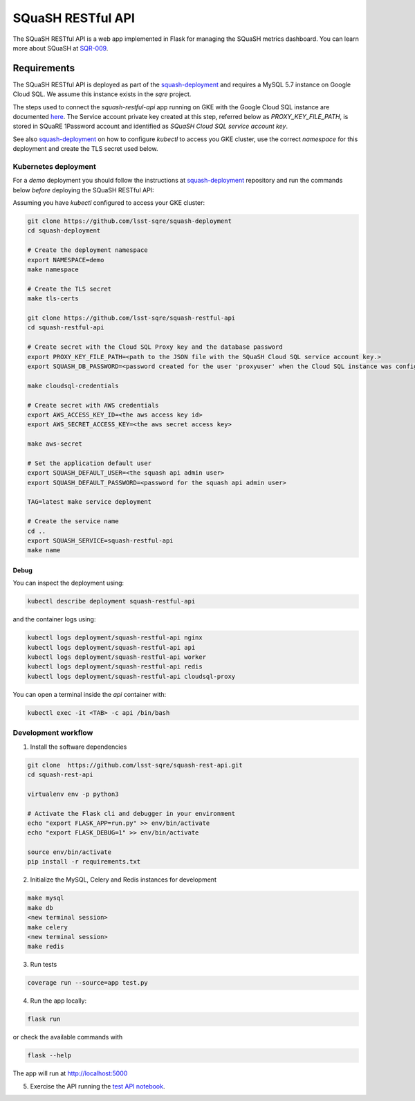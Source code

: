 
##################
SQuaSH RESTful API
##################

The SQuaSH RESTful API is a web app implemented in Flask for managing the SQuaSH metrics dashboard. You can learn more about SQuaSH at `SQR-009 <https://sqr-009.lsst.io>`_.

Requirements
============

The SQuaSH RESTful API is deployed as part of the `squash-deployment <https://github.com/lsst-sqre/squash-deployment>`_ and requires a MySQL 5.7 instance on Google Cloud SQL. We assume this instance exists in the `sqre` project.

The steps used to connect the `squash-restful-api` app running on GKE with the Google Cloud SQL instance are documented `here <https://cloud.google.com/sql/docs/mysql/connect-kubernetes-engine>`_. The Service account private key created at this step, referred below as `PROXY_KEY_FILE_PATH`, is stored in SQuaRE 1Password account and identified as *SQuaSH Cloud SQL service account key*.

See also `squash-deployment <https://github.com/lsst-sqre/squash-deployment>`_ on how to configure `kubectl` to access you GKE cluster, use the correct *namespace* for this deployment and create the TLS secret used below.


Kubernetes deployment
---------------------


For a `demo` deployment you should follow the instructions at `squash-deployment <https://github.com/lsst-sqre/squash-deployment>`_ repository and run the commands below *before* deploying the SQuaSH RESTful API:

Assuming you have `kubectl` configured to access your GKE cluster:

.. code-block::

 git clone https://github.com/lsst-sqre/squash-deployment
 cd squash-deployment

 # Create the deployment namespace
 export NAMESPACE=demo
 make namespace

 # Create the TLS secret
 make tls-certs

 git clone https://github.com/lsst-sqre/squash-restful-api
 cd squash-restful-api
 
 # Create secret with the Cloud SQL Proxy key and the database password
 export PROXY_KEY_FILE_PATH=<path to the JSON file with the SQuaSH Cloud SQL service account key.>
 export SQUASH_DB_PASSWORD=<password created for the user 'proxyuser' when the Cloud SQL instance was configured.>
 
 make cloudsql-credentials

 # Create secret with AWS credentials
 export AWS_ACCESS_KEY_ID=<the aws access key id>
 export AWS_SECRET_ACCESS_KEY=<the aws secret access key>

 make aws-secret
  
 # Set the application default user
 export SQUASH_DEFAULT_USER=<the squash api admin user>
 export SQUASH_DEFAULT_PASSWORD=<password for the squash api admin user>
 
 TAG=latest make service deployment

 # Create the service name
 cd ..
 export SQUASH_SERVICE=squash-restful-api
 make name


Debug
^^^^^

You can inspect the deployment using:

.. code-block::

 kubectl describe deployment squash-restful-api

and the container logs using:

.. code-block::

 kubectl logs deployment/squash-restful-api nginx
 kubectl logs deployment/squash-restful-api api
 kubectl logs deployment/squash-restful-api worker
 kubectl logs deployment/squash-restful-api redis
 kubectl logs deployment/squash-restful-api cloudsql-proxy
 
You can open a terminal inside the `api` container with:

.. code-block::

 kubectl exec -it <TAB> -c api /bin/bash


Development workflow
--------------------


1. Install the software dependencies

.. code-block::

 git clone  https://github.com/lsst-sqre/squash-rest-api.git
 cd squash-rest-api

 virtualenv env -p python3

 # Activate the Flask cli and debugger in your environment
 echo "export FLASK_APP=run.py" >> env/bin/activate
 echo "export FLASK_DEBUG=1" >> env/bin/activate

 source env/bin/activate
 pip install -r requirements.txt

2. Initialize the MySQL, Celery and Redis instances for development

.. code-block::

 make mysql
 make db
 <new terminal session>
 make celery
 <new terminal session>
 make redis

3. Run tests

.. code-block::

 coverage run --source=app test.py

4. Run the app locally:

.. code-block::

 flask run

or check the available commands with

.. code-block::

 flask --help

The app will run at http://localhost:5000

5. Exercise the API running the `test API notebook <https://github.com/lsst-sqre/squash-rest-api/blob/master/tests/test_api.ipynb>`_.

